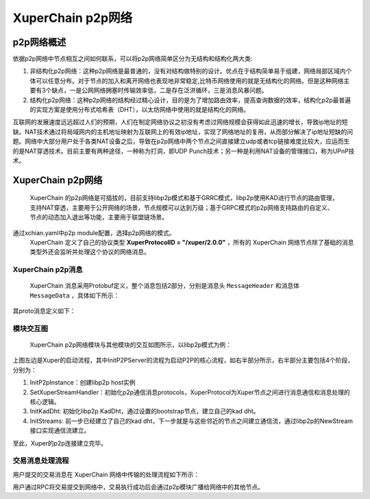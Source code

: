 
XuperChain p2p网络
=============

p2p网络概述
-----------

依据p2p网络中节点相互之间如何联系，可以将p2p网络简单区分为无结构和结构化两大类:

1. 非结构化p2p网络：这种p2p网络是最普通的，没有对结构做特别的设计。优点在于结构简单易于组建，网络局部区域内个体可以任意分布。对于节点的加入和离开网络也表现地非常稳定,比特币网络使用的就是无结构化的网络。但是这种网络主要有3个缺点，一是公网网络拥塞时传输效率低，二是存在泛洪循环，三是消息风暴问题。
2. 结构化p2p网络：这种p2p网络的结构经过精心设计，目的是为了增加路由效率，提高查询数据的效率，结构化p2p最普遍的实现方案是使用分布式哈希表（DHT），以太坊网络中使用的就是结构化的网络。

互联网的发展速度远远超过人们的预期，人们在制定网络协议之初没有考虑过网络规模会获得如此迅速的增长，导致ip地址的短缺。NAT技术通过将局域网内的主机地址映射为互联网上的有效ip地址，实现了网络地址的复用，从而部分解决了ip地址短缺的问题。网络中大部分用户处于各类NAT设备之后，导致在p2p网络中两个节点之间直接建立udp或者tcp链接难度比较大，应运而生的是NAT穿透技术。目前主要有两种途径，一种称为打洞，即UDP Punch技术；另一种是利用NAT设备的管理接口，称为UPnP技术。

XuperChain p2p网络
-------------

 XuperChain 的p2p网络是可插拔的，目前支持libp2p模式和基于GRRC模式，libp2p使用KAD进行节点的路由管理，支持NAT穿透，主要用于公开网络的场景，节点规模可以达到万级；基于GRPC模式的p2p网络支持路由的自定义、节点的动态加入退出等功能，主要用于联盟链场景。
通过xchian.yaml中p2p module配置，选择p2p网络的模式。
 XuperChain 定义了自己的协议类型 **XuperProtocolID = "/xuper/2.0.0"** ，所有的 XuperChain 网络节点除了基础的消息类型外还会监听并处理这个协议的网络消息。

XuperChain p2p消息
^^^^^^^^^^^^^

 XuperChain 消息采用Protobuf定义，整个消息包括2部分，分别是消息头 ``MessageHeader`` 和消息体 ``MessageData`` ，具体如下所示：

.. image:: ../images/p2p-msg.png
    :align: center

其proto消息定义如下：

.. code-block:: go
    :linenos:

    // XuperMessage is the message of Xuper p2p server
    message XuperMessage {
        // MessageHeader is the message header of Xuper p2p server
        message MessageHeader {
            string version = 1;
            // dataCheckSum is the message data checksum, it can be used check where the message have been received
            string logid = 2;
            string from = 3;
            string bcname = 4;
            MessageType type = 5;
            uint32 dataCheckSum = 6;
            ErrorType errorType = 7;
        }
        // MessageData is the message data of Xuper p2p server
        message MessageData {
            // msgInfo is the message infomation, use protobuf coding style
            bytes msgInfo = 3;
        }
        MessageHeader Header = 1;
        MessageData Data = 2;
    }

模块交互图
^^^^^^^^^^

 XuperChain p2p网络模块与其他模块的交互如图所示，以libp2p模式为例：

.. image:: ../images/p2p-relation.png
    :align: center

上图左边是Xuper的启动流程，其中InitP2PServer的流程为启动P2P的核心流程，如右半部分所示，右半部分主要包括4个阶段，分别为：

1. InitP2pInstance：创建libp2p host实例
2. SetXuperStreamHandler：初始化p2p通信消息protocols，XuperProtocol为Xuper节点之间进行消息通信和消息处理的核心逻辑。
3. InitKadDht: 初始化libp2p KadDht，通过设置的bootstrap节点，建立自己的kad dht。
4. InitStreams: 前一步已经建立了自己的kad dht，下一步就是与这些邻近的节点之间建立通信流，通过libp2p的NewStream接口实现通信流建立。

至此，Xuper的p2p连接建立完毕。

交易消息处理流程
^^^^^^^^^^^^^^^^

用户提交的交易消息在 XuperChain 网络中传输的处理流程如下所示：

.. image:: ../images/p2p-flow.png
    :align: center

用户通过RPC将交易提交到网络中，交易执行成功后会通过p2p模块广播给网络中的其他节点。
